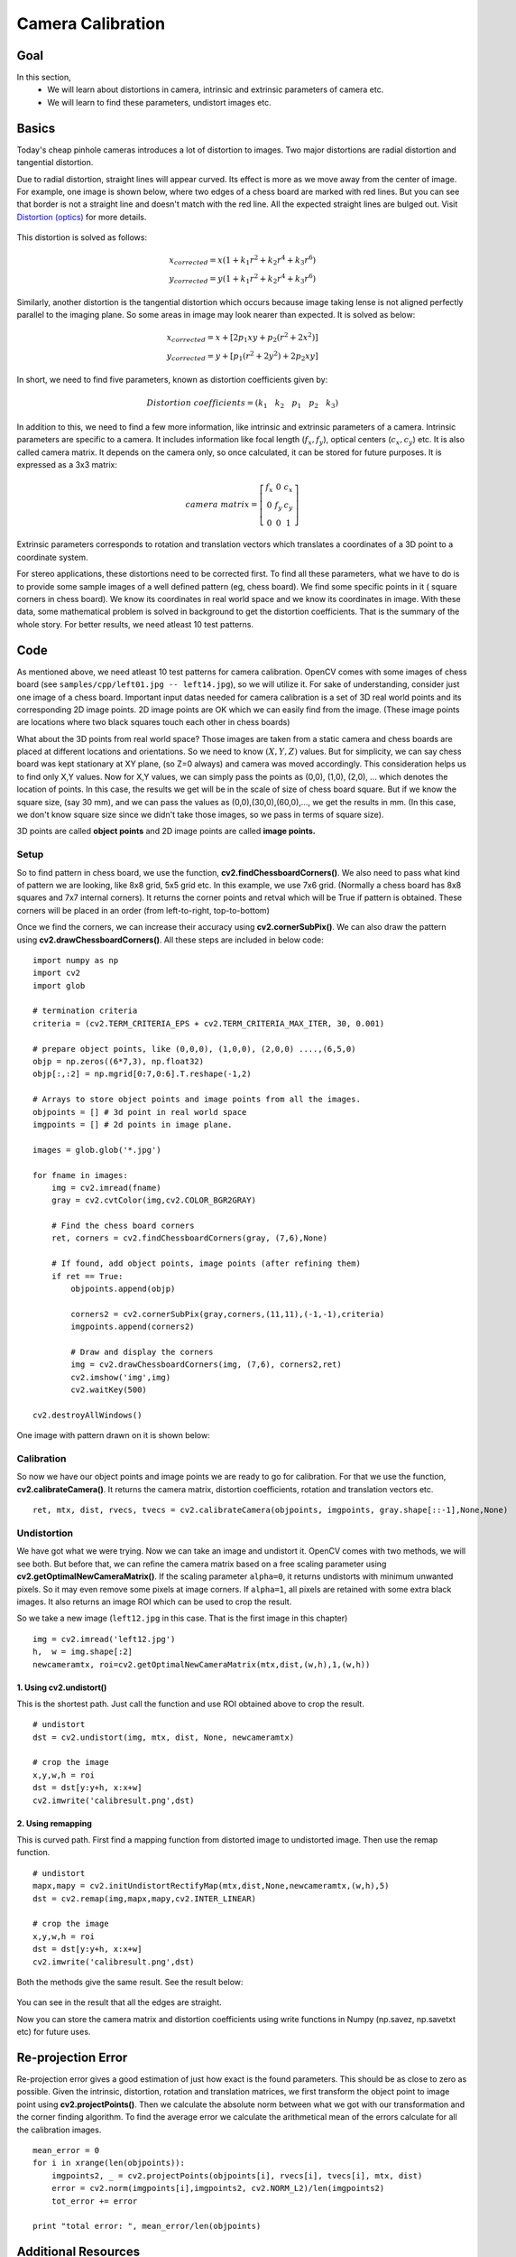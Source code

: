 .. _calibration:


Camera Calibration
********************

Goal
=======

In this section,
    * We will learn about distortions in camera, intrinsic and extrinsic parameters of camera etc.
    * We will learn to find these parameters, undistort images etc.
    
    
Basics
========

Today's cheap pinhole cameras introduces a lot of distortion to images. Two major distortions are radial distortion and tangential distortion.

Due to radial distortion, straight lines will appear curved. Its effect is more as we move away from the center of image. For example, one image is shown below, where two edges of a chess board are marked with red lines. But you can see that border is not a straight line and doesn't match with the red line. All the expected straight lines are bulged out. Visit `Distortion (optics) <en.wikipedia.org/wiki/Distortion_(optics)‎>`_ for more details.

    .. image:: images/calib_radial.jpg
        :alt: Radial Distortion
        :align: center

This distortion is solved as follows:

.. math::
    
    x_{corrected} = x( 1 + k_1 r^2 + k_2 r^4 + k_3 r^6) \\
    y_{corrected} = y( 1 + k_1 r^2 + k_2 r^4 + k_3 r^6)   
   
        
Similarly, another distortion is the tangential distortion which occurs because image taking lense is not aligned perfectly parallel to the imaging plane. So some areas in image may look nearer than expected. It is solved as below:


.. math::

    x_{corrected} = x + [ 2p_1xy + p_2(r^2+2x^2)] \\
    y_{corrected} = y + [ p_1(r^2+ 2y^2)+ 2p_2xy]
   
   
In short, we need to find five parameters, known as distortion coefficients given by:

.. math::

    Distortion \; coefficients=(k_1 \hspace{10pt} k_2 \hspace{10pt} p_1 \hspace{10pt} p_2 \hspace{10pt} k_3)


In addition to this, we need to find a few more information, like intrinsic and extrinsic parameters of a camera. Intrinsic parameters are specific to a camera. It includes information like focal length (:math:`f_x,f_y`), optical centers (:math:`c_x, c_y`) etc. It is also called camera matrix. It depends on the camera only, so once calculated, it can be stored for future purposes. It is expressed as a 3x3 matrix:

.. math::

    camera \; matrix = \left [ \begin{matrix}   f_x & 0 & c_x \\  0 & f_y & c_y \\   0 & 0 & 1 \end{matrix} \right ]
    

Extrinsic parameters corresponds to rotation and translation vectors which translates a coordinates of a 3D point to a coordinate system. 


For stereo applications, these distortions need to be corrected first. To find all these parameters, what we have to do is to provide some sample images of a well defined pattern (eg, chess board). We find some specific points in it ( square corners in chess board). We know its coordinates in real world space and we know its coordinates in image. With these data, some mathematical problem is solved in background to get the distortion coefficients. That is the summary of the whole story. For better results, we need atleast 10 test patterns.


Code
========

As mentioned above, we need atleast 10 test patterns for camera calibration. OpenCV comes with some images of chess board (see ``samples/cpp/left01.jpg -- left14.jpg``), so we will utilize it. For sake of understanding, consider just one image of a chess board. Important input datas needed for camera calibration is a set of 3D real world points and its corresponding 2D image points. 2D image points are OK which we can easily find from the image. (These image points are locations where two black squares touch each other in chess boards)

What about the 3D points from real world space? Those images are taken from a static camera and chess boards are placed at different locations and orientations. So we need to know :math:`(X,Y,Z)` values. But for simplicity, we can say chess board was kept stationary at XY plane, (so Z=0 always) and camera was moved accordingly. This consideration helps us to find only X,Y values. Now for X,Y values, we can simply pass the points as (0,0), (1,0), (2,0), ... which denotes the location of points. In this case, the results we get will be in the scale of size of chess board square. But if we know the square size, (say 30 mm), and we can pass the values as (0,0),(30,0),(60,0),..., we get the results in mm. (In this case, we don't know square size since we didn't take those images, so we pass in terms of square size).

3D points are called **object points** and 2D image points are called **image points.**

Setup
---------

So to find pattern in chess board, we use the function, **cv2.findChessboardCorners()**. We also need to pass what kind of pattern we are looking, like 8x8 grid, 5x5 grid etc. In this example, we use 7x6 grid. (Normally a chess board has 8x8 squares and 7x7 internal corners). It returns the corner points and retval which will be True if pattern is obtained. These corners will be placed in an order (from left-to-right, top-to-bottom)

.. seealso:: This function may not be able to find the required pattern in all the images. So one good option is to write the code such that, it starts the camera and check each frame for required pattern. Once pattern is obtained, find the corners and store it in a list. Also provides some interval before reading next frame so that we can adjust our chess board in different direction. Continue this process until required number of good patterns are obtained. Even in the example provided here, we are not sure out of 14 images given, how many are good. So we read all the images and take the good ones.

.. seealso:: Instead of chess board, we can use some circular grid, but then use the function **cv2.findCirclesGrid()** to find the pattern. It is said that less number of images are enough when using circular grid.

Once we find the corners, we can increase their accuracy using **cv2.cornerSubPix()**. We can also draw the pattern using **cv2.drawChessboardCorners()**. All these steps are included in below code:

::

    import numpy as np
    import cv2
    import glob

    # termination criteria
    criteria = (cv2.TERM_CRITERIA_EPS + cv2.TERM_CRITERIA_MAX_ITER, 30, 0.001)

    # prepare object points, like (0,0,0), (1,0,0), (2,0,0) ....,(6,5,0)
    objp = np.zeros((6*7,3), np.float32)
    objp[:,:2] = np.mgrid[0:7,0:6].T.reshape(-1,2)

    # Arrays to store object points and image points from all the images.
    objpoints = [] # 3d point in real world space
    imgpoints = [] # 2d points in image plane.

    images = glob.glob('*.jpg')

    for fname in images:
        img = cv2.imread(fname)
        gray = cv2.cvtColor(img,cv2.COLOR_BGR2GRAY)

        # Find the chess board corners    
        ret, corners = cv2.findChessboardCorners(gray, (7,6),None)

        # If found, add object points, image points (after refining them)
        if ret == True:
            objpoints.append(objp)

            corners2 = cv2.cornerSubPix(gray,corners,(11,11),(-1,-1),criteria)
            imgpoints.append(corners2)
            
            # Draw and display the corners
            img = cv2.drawChessboardCorners(img, (7,6), corners2,ret)
            cv2.imshow('img',img)
            cv2.waitKey(500)

    cv2.destroyAllWindows()
 
One image with pattern drawn on it is shown below:

    .. image:: images/calib_pattern.jpg
        :alt: Calibration Pattern
        :align: center


Calibration
------------
        
So now we have our object points and image points we are ready to go for calibration. For that we use the function, **cv2.calibrateCamera()**. It returns the camera matrix, distortion coefficients, rotation and translation vectors etc.
::

    ret, mtx, dist, rvecs, tvecs = cv2.calibrateCamera(objpoints, imgpoints, gray.shape[::-1],None,None)
    

Undistortion
---------------

We have got what we were trying. Now we can take an image and undistort it. OpenCV comes with two methods, we will see both. But before that, we can refine the camera matrix based on a free scaling parameter using **cv2.getOptimalNewCameraMatrix()**. If the scaling parameter ``alpha=0``, it returns undistorts with minimum unwanted pixels. So it may even remove some pixels at image corners. If ``alpha=1``, all pixels are retained with some extra black images. It also returns an image ROI which can be used to crop the result.

So we take a new image (``left12.jpg`` in this case. That is the first image in this chapter)
::

    img = cv2.imread('left12.jpg') 
    h,  w = img.shape[:2]
    newcameramtx, roi=cv2.getOptimalNewCameraMatrix(mtx,dist,(w,h),1,(w,h))

1. Using **cv2.undistort()**
^^^^^^^^^^^^^^^^^^^^^^^^^^^^^^^^^^

This is the shortest path. Just call the function and use ROI obtained above to crop the result.
::

    # undistort
    dst = cv2.undistort(img, mtx, dist, None, newcameramtx)

    # crop the image
    x,y,w,h = roi
    dst = dst[y:y+h, x:x+w]
    cv2.imwrite('calibresult.png',dst)


2. Using **remapping**
^^^^^^^^^^^^^^^^^^^^^^^^^^^

This is curved path. First find a mapping function from distorted image to undistorted image. Then use the remap function.
::

    # undistort
    mapx,mapy = cv2.initUndistortRectifyMap(mtx,dist,None,newcameramtx,(w,h),5)
    dst = cv2.remap(img,mapx,mapy,cv2.INTER_LINEAR)

    # crop the image
    x,y,w,h = roi
    dst = dst[y:y+h, x:x+w]
    cv2.imwrite('calibresult.png',dst)
    
Both the methods give the same result. See the result below:

    .. image:: images/calib_result.jpg
        :alt: Calibration Result
        :align: center
        
You can see in the result that all the edges are straight.

Now you can store the camera matrix and distortion coefficients using write functions in Numpy (np.savez, np.savetxt etc) for future uses.

Re-projection Error
=======================
Re-projection error gives a good estimation of just how exact is the found parameters. This should be as close to zero as possible. Given the intrinsic, distortion, rotation and translation matrices, we first transform the object point to image point using **cv2.projectPoints()**. Then we calculate the absolute norm between what we got with our transformation and the corner finding algorithm. To find the average error we calculate the arithmetical mean of the errors calculate for all the calibration images.
::

    mean_error = 0
    for i in xrange(len(objpoints)):
        imgpoints2, _ = cv2.projectPoints(objpoints[i], rvecs[i], tvecs[i], mtx, dist)
        error = cv2.norm(imgpoints[i],imgpoints2, cv2.NORM_L2)/len(imgpoints2)
        tot_error += error

    print "total error: ", mean_error/len(objpoints)


Additional Resources
======================



Exercises
============

#. Try camera calibration with circular grid.
